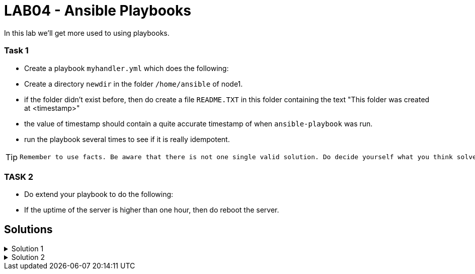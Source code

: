 # LAB04 - Ansible Playbooks

In this lab we'll get more used to using playbooks.

### Task 1
- Create a playbook `myhandler.yml` which does the following:
- Create a directory `newdir` in the folder `/home/ansible` of node1.
- if the folder didn't exist before, then do create a file `README.TXT` in this folder containing the text "This folder was created at <timestamp>"
- the value of timestamp should contain a quite accurate timestamp of when `ansible-playbook` was run.
- run the playbook several times to see if it is really idempotent.

[TIP]
====
 Remember to use facts. Be aware that there is not one single valid solution. Do decide yourself what you think solves the problem best.
====

### TASK 2
- Do extend your playbook to do the following:
- If the uptime of the server is higher than one hour, then do reboot the server.

## Solutions

.Solution 1
[%collapsible]
====
Below is a possible solution for your playbook: 

[shell]
----
---
- hosts: node1
  become: yes
  tasks:
    - name: create directory
      file:
        path: /home/ansible/newdir
        state: directory
      notify: timestamp

  handlers:
    - name: create readme with timestamp 
      copy:
        dest: /home/ansible/techlab/newdir/README.TXT
        content: "This folder was created at {{ ansible_date_time.iso8601 }}"    
      listen: timestamp
----

If you are unsure how to run your playbook, then have a look at the earlier labs.
====


.Solution 2
[%collapsible]
====
Add the following task to your play
[shell]
----
    - name: reboot if longer than one hour up
      reboot:
      when: ansible_uptime_seconds >= '3600'
----
====
